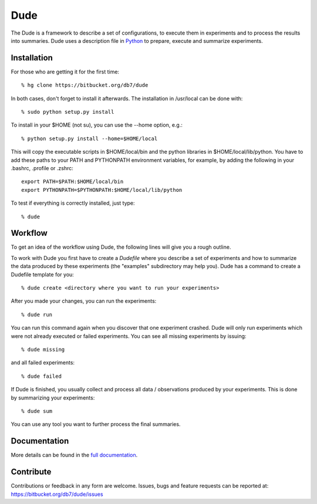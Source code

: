 ====
Dude
====

The Dude is a framework to describe a set of configurations, to
execute them in experiments and to process the results into
summaries. Dude uses a description file in Python_ to prepare, execute
and summarize experiments.

.. _Python: https://www.python.org/

Installation
------------

For those who are getting it for the first time::

    % hg clone https://bitbucket.org/db7/dude

In both cases, don't forget to install it afterwards. The installation
in /usr/local can be done with::

    % sudo python setup.py install

To install in your $HOME (not su), you can use the --home option,
e.g.::

    % python setup.py install --home=$HOME/local

This will copy the executable scripts in $HOME/local/bin and the
python libraries in $HOME/local/lib/python. You have to add these
paths to your PATH and PYTHONPATH environment variables, for example,
by adding the following in your .bashrc, .profile or .zshrc::

    export PATH=$PATH:$HOME/local/bin
    export PYTHONPATH=$PYTHONPATH:$HOME/local/lib/python

To test if everything is correctly installed, just type::

    % dude

Workflow
--------

To get an idea of the workflow using Dude, the following lines will
give you a rough outline.

To work with Dude you first have to create a *Dudefile* where you
describe a set of experiments and how to summarize the data produced
by these experiments (the "examples" subdirectory may help you). Dude
has a command to create a Dudefile template for you::

    % dude create <directory where you want to run your experiments>

After you made your changes, you can run the experiments::

    % dude run

You can run this command again when you discover that one experiment
crashed. Dude will only run experiments which were not already
executed or failed experiments. You can see all missing experiments by
issuing::

    % dude missing

and all failed experiments::

    % dude failed

If Dude is finished, you usually collect and process all data /
observations produced by your experiments. This is done by summarizing
your experiments::

    % dude sum

You can use any tool you want to further process the final summaries.

Documentation
-------------

More details can be found in the `full documentation`_.

.. _full documentation: https://dude.readthedocs.org

Contribute
----------

Contributions or feedback in any form are welcome. Issues, bugs and
feature requests can be reported at:
https://bitbucket.org/db7/dude/issues
